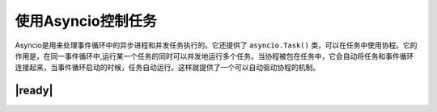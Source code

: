 使用Asyncio控制任务
===================

Asyncio是用来处理事件循环中的异步进程和并发任务执行的。它还提供了 ``asyncio.Task()`` 类，可以在任务中使用协程。它的作用是，在同一事件循环中,运行某一个任务的同时可以并发地运行多个任务。当协程被包在任务中，它会自动将任务和事件循环连接起来，当事件循环启动的时候，任务自动运行。这样就提供了一个可以自动驱动协程的机制。

|ready|
-------



